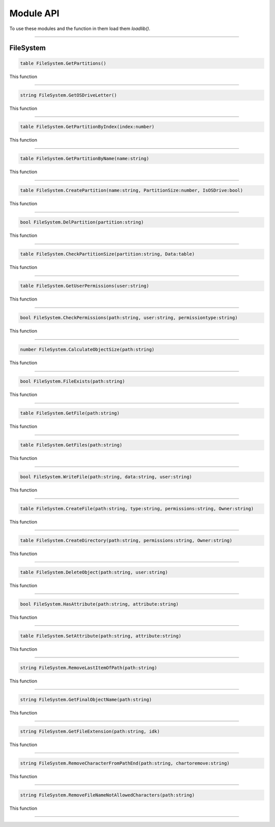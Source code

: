 ==========
Module API
==========
To use these modules and the function in them load them *loadlib()*.

----

FileSystem
==========

.. code-block:: luau  

  table FileSystem.GetPartitions()

This function 

----

.. code-block:: luau  

  string FileSystem.GetOSDriveLetter()

This function 

----

.. code-block:: luau  

  table FileSystem.GetPartitionByIndex(index:number)

This function 

----

.. code-block:: luau  

  table FileSystem.GetPartitionByName(name:string)

This function 

----

.. code-block:: luau  

  table FileSystem.CreatePartition(name:string, PartitionSize:number, IsOSDrive:bool)

This function 

----

.. code-block:: luau  

  bool FileSystem.DelPartition(partition:string)

This function 

----

.. code-block:: luau  

  table FileSystem.CheckPartitionSize(partition:string, Data:table)

This function 

----

.. code-block:: luau  

  table FileSystem.GetUserPermissions(user:string)

This function 

----

.. code-block:: luau  

  bool FileSystem.CheckPermissions(path:string, user:string, permissiontype:string)

This function 

----

.. code-block:: luau  

  number FileSystem.CalculateObjectSize(path:string)

This function 

----

.. code-block:: luau  

  bool FileSystem.FileExists(path:string)

This function 

----

.. code-block:: luau  

  table FileSystem.GetFile(path:string)

This function 

----

.. code-block:: luau  

  table FileSystem.GetFiles(path:string)

This function 

----

.. code-block:: luau  

  bool FileSystem.WriteFile(path:string, data:string, user:string)

This function 

----

.. code-block:: luau  

  table FileSystem.CreateFile(path:string, type:string, permissions:string, Owner:string)

This function 

----

.. code-block:: luau  

  table FileSystem.CreateDirectory(path:string, permissions:string, Owner:string)

This function 

----

.. code-block:: luau  

  table FileSystem.DeleteObject(path:string, user:string)

This function 

----

.. code-block:: luau  

  bool FileSystem.HasAttribute(path:string, attribute:string)

This function 

----

.. code-block:: luau  

  table FileSystem.SetAttribute(path:string, attribute:string)

This function 

----

.. code-block:: luau  

  string FileSystem.RemoveLastItemOfPath(path:string)

This function 

----

.. code-block:: luau  

  string FileSystem.GetFinalObjectName(path:string)

This function 

----

.. code-block:: luau  

  string FileSystem.GetFileExtension(path:string, idk)

This function 

----

.. code-block:: luau  

  string FileSystem.RemoveCharacterFromPathEnd(path:string, chartoremove:string)

This function 

----

.. code-block:: luau  

  string FileSystem.RemoveFileNameNotAllowedCharacters(path:string)

This function 

----
